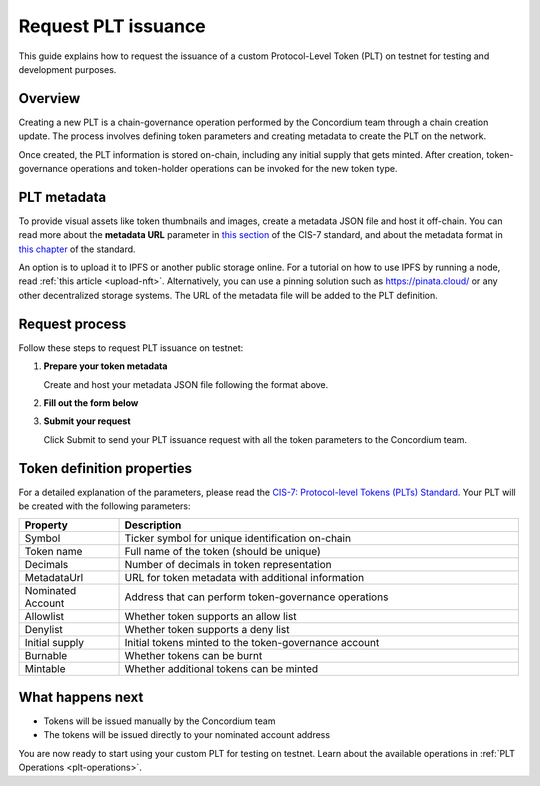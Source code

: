 .. _plt-request-plt:

=====================
Request PLT issuance
=====================

This guide explains how to request the issuance of a custom Protocol-Level Token (PLT) on testnet for testing and development purposes.

.. _plt-overview:

Overview
========

Creating a new PLT is a chain-governance operation performed by the Concordium team through a chain creation update. The process involves defining token parameters and creating metadata to create the PLT on the network.

Once created, the PLT information is stored on-chain, including any initial supply that gets minted. After creation, token-governance operations and token-holder operations can be invoked for the new token type.

.. _plt-metadata:

PLT metadata
============


To provide visual assets like token thumbnails and images, create a metadata JSON file and host it off-chain. You can read more about the **metadata URL** parameter in `this section <https://proposals.concordium.com/CIS/cis-7.html#metadata-url>`_ of the CIS-7 standard, and about the metadata format in `this chapter <https://proposals.concordium.com/CIS/cis-7.html#token-metadata-format>`_ of the standard.

An option is to upload it to IPFS or another public storage online. For a tutorial on how to use IPFS by running a node, read :ref:`this article <upload-nft>`. Alternatively, you can use a pinning solution such as https://pinata.cloud/ or any other decentralized storage systems. The URL of the metadata file will be added to the PLT definition.

.. _plt-request-process:

Request process
===============

Follow these steps to request PLT issuance on testnet:

1. **Prepare your token metadata**

   Create and host your metadata JSON file following the format above.

2. **Fill out the form below**

.. raw:: html

    <iframe 
      src="https://docs.google.com/forms/d/e/1FAIpQLScjTvpdAYeWO9VEYitaXR46Fb5flT70zi5U88dVsjLIKWAKXA/viewform?embedded=true" 
      width="100%" 
      height="2988" 
      frameborder="0" 
      marginheight="0" 
      marginwidth="0" 
      title="PLT issuance request form">
      Loading…
    </iframe>

3. **Submit your request**

   Click Submit to send your PLT issuance request with all the token parameters to the Concordium team.


.. _token-definition-properties:

Token definition properties
===========================

For a detailed explanation of the parameters, please read the `CIS-7: Protocol-level Tokens (PLTs) Standard <https://proposals.concordium.com/CIS/cis-7.html#common-types>`_. Your PLT will be created with the following parameters:

.. list-table::
   :header-rows: 1
   :widths: 20 80

   * - Property
     - Description
   * - Symbol
     - Ticker symbol for unique identification on-chain
   * - Token name
     - Full name of the token (should be unique)
   * - Decimals
     - Number of decimals in token representation
   * - MetadataUrl
     - URL for token metadata with additional information
   * - Nominated Account
     - Address that can perform token-governance operations
   * - Allowlist
     - Whether token supports an allow list
   * - Denylist
     - Whether token supports a deny list
   * - Initial supply
     - Initial tokens minted to the token-governance account
   * - Burnable
     - Whether tokens can be burnt
   * - Mintable
     - Whether additional tokens can be minted

.. _what-happens-next:

What happens next
=================

* Tokens will be issued manually by the Concordium team
* The tokens will be issued directly to your nominated account address


You are now ready to start using your custom PLT for testing on testnet. Learn about the available operations in :ref:`PLT Operations <plt-operations>`.
